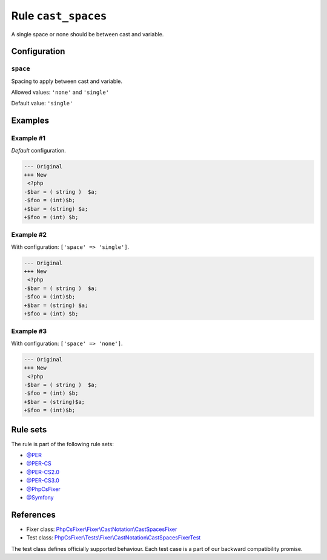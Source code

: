 ====================
Rule ``cast_spaces``
====================

A single space or none should be between cast and variable.

Configuration
-------------

``space``
~~~~~~~~~

Spacing to apply between cast and variable.

Allowed values: ``'none'`` and ``'single'``

Default value: ``'single'``

Examples
--------

Example #1
~~~~~~~~~~

*Default* configuration.

.. code-block:: diff

   --- Original
   +++ New
    <?php
   -$bar = ( string )  $a;
   -$foo = (int)$b;
   +$bar = (string) $a;
   +$foo = (int) $b;

Example #2
~~~~~~~~~~

With configuration: ``['space' => 'single']``.

.. code-block:: diff

   --- Original
   +++ New
    <?php
   -$bar = ( string )  $a;
   -$foo = (int)$b;
   +$bar = (string) $a;
   +$foo = (int) $b;

Example #3
~~~~~~~~~~

With configuration: ``['space' => 'none']``.

.. code-block:: diff

   --- Original
   +++ New
    <?php
   -$bar = ( string )  $a;
   -$foo = (int) $b;
   +$bar = (string)$a;
   +$foo = (int)$b;

Rule sets
---------

The rule is part of the following rule sets:

- `@PER <./../../ruleSets/PER.rst>`_
- `@PER-CS <./../../ruleSets/PER-CS.rst>`_
- `@PER-CS2.0 <./../../ruleSets/PER-CS2.0.rst>`_
- `@PER-CS3.0 <./../../ruleSets/PER-CS3.0.rst>`_
- `@PhpCsFixer <./../../ruleSets/PhpCsFixer.rst>`_
- `@Symfony <./../../ruleSets/Symfony.rst>`_

References
----------

- Fixer class: `PhpCsFixer\\Fixer\\CastNotation\\CastSpacesFixer <./../../../src/Fixer/CastNotation/CastSpacesFixer.php>`_
- Test class: `PhpCsFixer\\Tests\\Fixer\\CastNotation\\CastSpacesFixerTest <./../../../tests/Fixer/CastNotation/CastSpacesFixerTest.php>`_

The test class defines officially supported behaviour. Each test case is a part of our backward compatibility promise.
